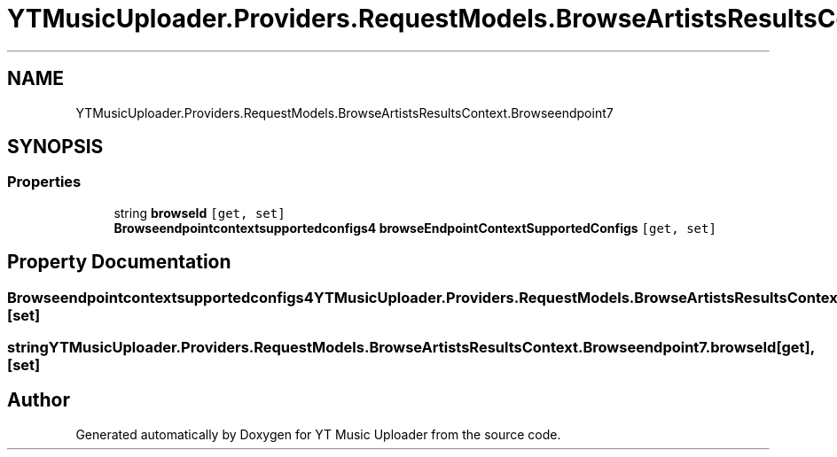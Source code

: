 .TH "YTMusicUploader.Providers.RequestModels.BrowseArtistsResultsContext.Browseendpoint7" 3 "Sat Apr 10 2021" "YT Music Uploader" \" -*- nroff -*-
.ad l
.nh
.SH NAME
YTMusicUploader.Providers.RequestModels.BrowseArtistsResultsContext.Browseendpoint7
.SH SYNOPSIS
.br
.PP
.SS "Properties"

.in +1c
.ti -1c
.RI "string \fBbrowseId\fP\fC [get, set]\fP"
.br
.ti -1c
.RI "\fBBrowseendpointcontextsupportedconfigs4\fP \fBbrowseEndpointContextSupportedConfigs\fP\fC [get, set]\fP"
.br
.in -1c
.SH "Property Documentation"
.PP 
.SS "\fBBrowseendpointcontextsupportedconfigs4\fP YTMusicUploader\&.Providers\&.RequestModels\&.BrowseArtistsResultsContext\&.Browseendpoint7\&.browseEndpointContextSupportedConfigs\fC [get]\fP, \fC [set]\fP"

.SS "string YTMusicUploader\&.Providers\&.RequestModels\&.BrowseArtistsResultsContext\&.Browseendpoint7\&.browseId\fC [get]\fP, \fC [set]\fP"


.SH "Author"
.PP 
Generated automatically by Doxygen for YT Music Uploader from the source code\&.
